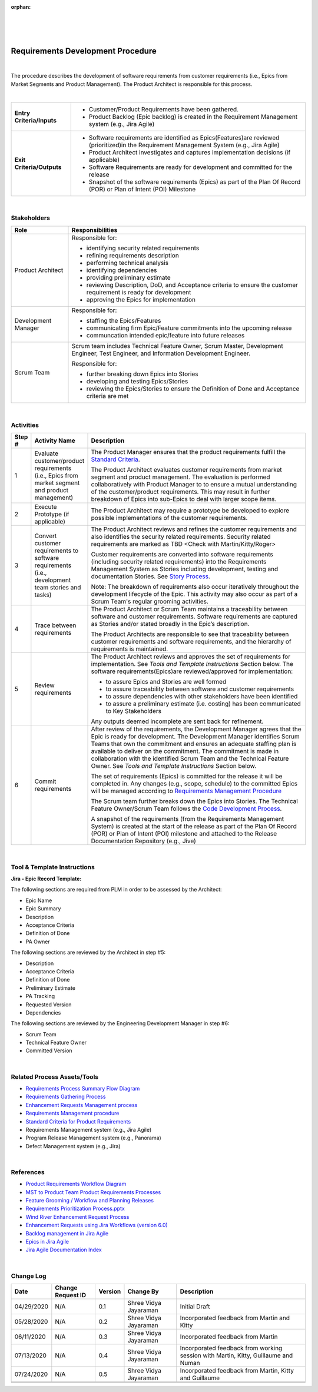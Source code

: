 ﻿:orphan:

|
|
|

==================================
Requirements Development Procedure  
==================================

|

The procedure describes the development of software requirements from customer requirements (i.e., Epics from Market Segments and Product Management).  The Product Architect is responsible for this process.

|

+----------------------------+---------------------------------------------------------------------------+
|**Entry Criteria/Inputs**   | - Customer/Product Requirements have been gathered.                       |
|                            | - Product Backlog (Epic backlog) is created in the Requirement Management |
|                            |   system (e.g., Jira Agile)                                               |
+----------------------------+---------------------------------------------------------------------------+
|**Exit Criteria/Outputs**   | - Software requirements are identified as Epics(Features)are reviewed     |
|                            |   (prioritized)in the Requirement Management System (e.g., Jira Agile)    |
|                            | - Product Architect investigates and captures implementation decisions    |
|                            |   (if applicable)                                                         |
|                            | - Software Requirements are ready for development and committed           |
|                            |   for the release                                                         |
|                            | - Snapshot of the software requirements (Epics) as part of the Plan Of    |
|                            |   Record (POR) or Plan of Intent (POI) Milestone                          |
+----------------------------+---------------------------------------------------------------------------+

|

**Stakeholders** 
-----------------	
+------------------------+-------------------------------------------------------------------------------+
| **Role**               | **Responsibilities**                                                          |
+------------------------+-------------------------------------------------------------------------------+
|Product Architect       | Responsible for:                                                              |
|                        |                                                                               |
|                        | - identifying security related requirements                                   |
|                        | - refining requirements description                                           |
|                        | - performing technical analysis                                               |
|                        | - identifying dependencies                                                    |
|                        | - providing preliminary estimate                                              |
|                        | - reviewing Description, DoD, and Acceptance criteria to ensure the           |
|                        |   customer requirement is ready for development                               |
|                        | - approving the Epics for implementation                                      |
+------------------------+-------------------------------------------------------------------------------+
|Development Manager     | Responsible for:                                                              |
|                        |                                                                               |
|                        | - staffing the Epics/Features                                                 |
|                        | - communicating firm Epic/Feature commitments into the upcoming release       |
|                        | - communcation intended epic/feature into future releases                     |
+------------------------+-------------------------------------------------------------------------------+
|Scrum Team              | Scrum team includes Technical Feature Owner, Scrum Master, Development        |
|                        | Engineer, Test Engineer, and Information Development Engineer.                |
|                        |                                                                               |
|                        | Responsible for:                                                              |
|                        |                                                                               |
|                        | - further breaking down Epics into Stories                                    |
|                        | - developing and testing Epics/Stories                                        |
|                        | - reviewing the Epics/Stories to ensure the Definition of Done and Acceptance |
|                        |   criteria are met                                                            |
+------------------------+-------------------------------------------------------------------------------+

|

**Activities**
--------------

|image0|

.. list-table::
   :widths: 10 30 120
   :header-rows: 1

   * - Step #
     - Activity Name
     - Description

   * - 1
     - Evaluate customer/product requirements (i.e., Epics from market segment and product management)
     - The Product Manager ensures that the product requirements fulfill the `Standard Criteria <./ProductRequirementStandardCriteria.html>`__.   
	 
       The Product Architect evaluates customer requirements from market segment and product management.  The evaluation is performed collaboratively with Product Manager to to ensure a mutual understanding of the customer/product requirements.  This may result in further breakdown of Epics into sub-Epics to deal with larger scope items.  

   * - 2
     - Execute Prototype (if applicable)
     - The Product Architect may require a prototype be developed to explore possible implementations of the customer requirements.
 	 
   * - 3
     - Convert customer requirements to software requirements (i.e., development team stories and tasks)
     - The Product Architect reviews and refines the customer requirements and also identifies the security related requirements. Security related requirements are marked as TBD <Check with Martin/Kitty/Roger>
 
       Customer requirements are converted into software requirements (including security related requirements) into the Requirements Management System as Stories including development, testing and documentation Stories. See `Story Process <../../Operations/ProgramManagement/StoryProcess.html>`__.   

       Note: The breakdown of requirements also occur iteratively throughout the development lifecycle of the Epic.  This activity may also occur as part of a Scrum Team's regular grooming activities.
   
   * - 4 
     - Trace between requirements
     - The Product Architect or Scrum Team maintains a traceability between software and customer requirements.  Software requirements are captured as Stories and/or stated broadly in the Epic’s description.

       The Product Architects are responsible to see that traceability between customer requirements and software requirements, and the hierarchy of requirements is maintained. 

   * - 5
     - Review requirements
     - The Product Architect reviews and approves the set of requirements for implementation. See *Tools and Template Instructions* Section below.
       The software requirements(Epics)are reviewed/approved for implementation:

       - to assure Epics and Stories are well formed    
       - to assure traceability between software and customer requirements
       - to assure dependencies with other stakeholders have been identified
       - to assure a preliminary estimate (i.e. costing) has been communicated to Key Stakeholders

       Any outputs deemed incomplete are sent back for refinement. 

   * - 6 
     - Commit requirements
     - After review of the requirements, the Development Manager agrees that the Epic is ready for development.  The Development Manager identifies Scrum Teams that own the commitment and ensures an adequate staffing plan is available to deliver on the commitment.  The commitment is made in collaboration with the identified Scrum Team and the Technical Feature Owner.  See *Tools and Template Instructions* Section below.
	   
       The set of requirements (Epics) is committed for the release it will be completed in.  Any changes (e.g., scope, schedule) to the committed Epics will be managed according to `Requirements Management Procedure <./RequirementsManagementProcedure.html>`__ 
	   
       The Scrum team further breaks down the Epics into Stories.  The Technical Feature Owner/Scrum Team follows the `Code Development Process <../CodingIntBuild/CodeDevelopmentProcess.html>`__. 
	   
       A snapshot of the requirements (from the Requirements Management System) is created at the start of the release as part of the Plan Of Record (POR) or Plan of Intent (POI) milestone and attached to the Release Documentation Repository (e.g., Jive)

|
  
**Tool & Template Instructions**
----------------------------------

**Jira - Epic Record Template:**

The following sections are required from PLM in order to be assessed by the Architect:

- Epic Name
- Epic Summary
- Description
- Acceptance Criteria
- Definition of Done
- PA Owner

The following sections are reviewed by the Architect in step #5:

- Description
- Acceptance Criteria
- Definition of Done
- Preliminary Estimate
- PA Tracking
- Requested Version
- Dependencies

The following sections are reviewed by the Engineering Development Manager in step #6:

- Scrum Team
- Technical Feature Owner
- Committed Version

|

**Related Process Assets/Tools**
---------------------------------

- `Requirements Process Summary Flow Diagram <../../../_static/CoreDev/Requirements/Requirements.jpg>`__
- `Requirements Gathering Process <./RequirementsGatheringProcess.html>`__
- `Enhancement Requests Management process <./EnhancementRequestManagementProcedure.html>`__
- `Requirements Management procedure <./RequirementsManagementProcedure.html>`__
- `Standard Criteria for Product Requirements <./ProductRequirementStandardCriteria.html>`__
- Requirements Management system (e.g., Jira Agile)
- Program Release Management system (e.g., Panorama)
- Defect Management system (e.g., Jira)
   
|

**References** 
-----------------

- `Product Requirements Workflow Diagram <https://jive.windriver.com/docs/DOC-76575>`__
- `MST to Product Team Product Requirements Processes <https://jive.windriver.com/docs/DOC-71790>`__
- `Feature Grooming / Workflow and Planning Releases <https://jive.windriver.com/docs/DOC-63399>`__
- `Requirements Prioritization Process.pptx <https://jive.windriver.com/docs/DOC-71813>`__
- `Wind River Enhancement Request Process <https://jive.windriver.com/docs/DOC-37616>`_ 
- `Enhancement Requests using Jira Workflows (version 6.0) <https://jive.windriver.com/docs/DOC-37617>`_
- `Backlog management in Jira Agile <https://jive.windriver.com/docs/DOC-76366>`__
- `Epics in Jira Agile <https://jive.windriver.com/docs/DOC-76323>`__
- `Jira Agile Documentation Index <https://jive.windriver.com/docs/DOC-76381>`__

|

**Change Log**
--------------

+--------------+-------------------------+---------------+-------------------------+-----------------------------------------------------------------------------------------------------+
| **Date**     | **Change Request ID**   | **Version**   | **Change By**           | **Description**                                                                                     |
+--------------+-------------------------+---------------+-------------------------+-----------------------------------------------------------------------------------------------------+
| 04/29/2020   | N/A                     | 0.1           | Shree Vidya Jayaraman   | Initial Draft                                                                                       |
+--------------+-------------------------+---------------+-------------------------+-----------------------------------------------------------------------------------------------------+
| 05/28/2020   |  N/A                    | 0.2           | Shree Vidya Jayaraman   | Incorporated feedback from Martin and Kitty                                                         | 
+--------------+-------------------------+---------------+-------------------------+-----------------------------------------------------------------------------------------------------+
| 06/11/2020   |  N/A                    | 0.3           | Shree Vidya Jayaraman   | Incorporated feedback from Martin                                                                   | 
+--------------+-------------------------+---------------+-------------------------+-----------------------------------------------------------------------------------------------------+
| 07/13/2020   |  N/A                    | 0.4           | Shree Vidya Jayaraman   | Incorporated feedback from working session with Martin, Kitty, Guillaume and Numan                  | 
+--------------+-------------------------+---------------+-------------------------+-----------------------------------------------------------------------------------------------------+
| 07/24/2020   |  N/A                    | 0.5           | Shree Vidya Jayaraman   | Incorporated feedback from Martin, Kitty and Guillaume                                              | 
+--------------+-------------------------+---------------+-------------------------+-----------------------------------------------------------------------------------------------------+
|              |                         |               |                         |                                                                                                     | 
+--------------+-------------------------+---------------+-------------------------+-----------------------------------------------------------------------------------------------------+
|              |                         |               |                         |                                                                                                     | 
+--------------+-------------------------+---------------+-------------------------+-----------------------------------------------------------------------------------------------------+

.. |image0| image:: ../../../_static/CoreDev/Requirements/RequirementsDevProcess.jpg